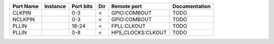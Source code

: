 +-----------+----------+-----------+-----+-------------------+---------------+
| Port Name | Instance | Port bits | Dir |       Remote port | Documentation |
+===========+==========+===========+=====+===================+===============+
|    CLKPIN |          |       0-3 |   < |      GPIO:COMBOUT |          TODO |
+-----------+----------+-----------+-----+-------------------+---------------+
|   NCLKPIN |          |       0-3 |   < |      GPIO:COMBOUT |          TODO |
+-----------+----------+-----------+-----+-------------------+---------------+
|     PLLIN |          |     18-24 |   < |       FPLL:CLKOUT |          TODO |
+-----------+----------+-----------+-----+-------------------+---------------+
|     PLLIN |          |       0-8 |   < | HPS_CLOCKS:CLKOUT |          TODO |
+-----------+----------+-----------+-----+-------------------+---------------+
